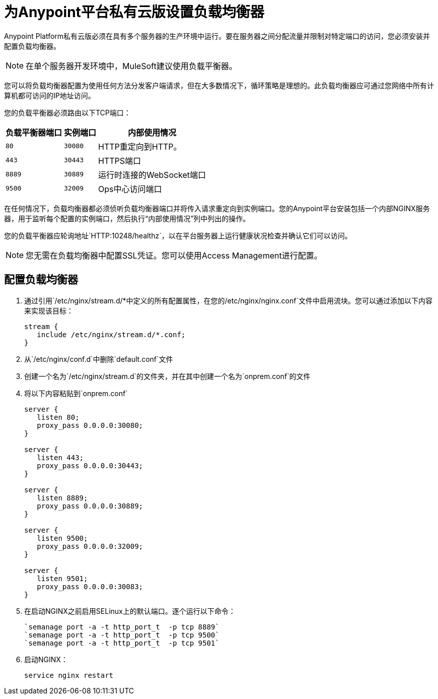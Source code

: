 = 为Anypoint平台私有云版设置负载均衡器

Anypoint Platform私有云版必须在具有多个服务器的生产环境中运行。要在服务器之间分配流量并限制对特定端口的访问，您必须安装并配置负载均衡器。

[NOTE]
在单个服务器开发环境中，MuleSoft建议使用负载平衡器。

您可以将负载均衡器配置为使用任何方法分发客户端请求，但在大多数情况下，循环策略是理想的。此负载均衡器应可通过您网络中所有计算机都可访问的IP地址访问。

您的负载平衡器必须路由以下TCP端口：

[%header%autowidth.spread]
|===
|负载平衡器端口 |实例端口 | 内部使用情况
| `80`  |  `30080`   |  HTTP重定向到HTTP。
| `443`  |  `30443`  |  HTTPS端口
| `8889`  |  `30889`  | 运行时连接的WebSocket端口
| `9500`  |  `32009`  |  Ops中心访问端口
|===


在任何情况下，负载均衡器都必须侦听负载均衡器端口并将传入请求重定向到实例端口。您的Anypoint平台安装包括一个内部NGINX服务器，用于监听每个配置的实例端口，然后执行“内部使用情况”列中列出的操作。

您的负载平衡器应轮询地址`HTTP:10248/healthz`，以在平台服务器上运行健康状况检查并确认它们可以访问。


[NOTE]
您无需在负载均衡器中配置SSL凭证。您可以使用Access Management进行配置。

== 配置负载均衡器

. 通过引用`/etc/nginx/stream.d/*`中定义的所有配置属性，在您的`/etc/nginx/nginx.conf`文件中启用流块。您可以通过添加以下内容来实现该目标：
+
[souce, json, linenums]
----
stream {
   include /etc/nginx/stream.d/*.conf;
}
----

. 从`/etc/nginx/conf.d`中删除`default.conf`文件
. 创建一个名为`/etc/nginx/stream.d`的文件夹，并在其中创建一个名为`onprem.conf`的文件
. 将以下内容粘贴到`onprem.conf`
+
[source, json, linenums]
----
server {
   listen 80;
   proxy_pass 0.0.0.0:30080;
}

server {
   listen 443;
   proxy_pass 0.0.0.0:30443;
}

server {
   listen 8889;
   proxy_pass 0.0.0.0:30889;
}

server {
   listen 9500;
   proxy_pass 0.0.0.0:32009;
}

server {
   listen 9501;
   proxy_pass 0.0.0.0:30083;
}
----
+

. 在启动NGINX之前启用SELinux上的默认端口。逐个运行以下命令：
+
----
`semanage port -a -t http_port_t  -p tcp 8889`
`semanage port -a -t http_port_t  -p tcp 9500`
`semanage port -a -t http_port_t  -p tcp 9501`
----

. 启动NGINX：
+
----
service nginx restart
----


